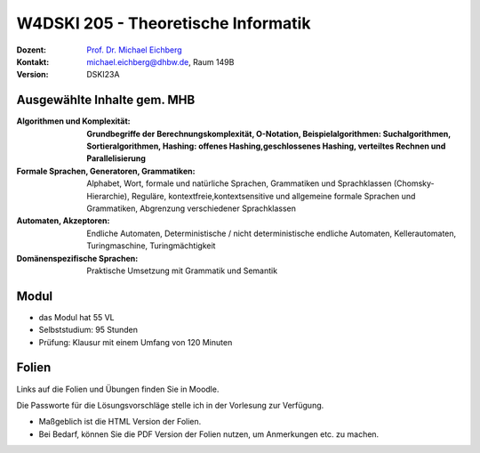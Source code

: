 .. meta:: 
    :author: Michael Eichberg
    :keywords: "Organisation"
    :description lang=de: Theoretische Informatik
    :id: lecture-w4dski_205-theoretische_informatik
    :first-slide: last-viewed

.. |html-source| source::
    :prefix: https://delors.github.io/
    :suffix: .html
.. |pdf-source| source::
    :prefix: https://delors.github.io/
    :suffix: .html.pdf

.. |at| unicode:: 0x40

.. role:: incremental   
.. role:: eng
.. role:: ger
.. role:: red
.. role:: green
.. role:: the-blue
.. role:: minor
.. role:: obsolete
.. role:: line-above
.. role:: huge
.. role:: xxl

.. role:: raw-html(raw)
   :format: html



W4DSKI 205 - Theoretische Informatik
================================================

.. container:: line-above

    :Dozent: `Prof. Dr. Michael Eichberg <https://delors.github.io/cv/folien.de.rst.html>`__
    :Kontakt: michael.eichberg@dhbw.de, Raum 149B
    :Version: DSKI23A


.. supplemental : :
  :Folien: 
      [HTML] |html-source|

      [PDF] |pdf-source|
  :Fehler melden:
      https://github.com/Delors/delors.github.io/issues



Ausgewählte Inhalte gem. MHB
---------------------------------

.. container:: scrollable

    :Algorithmen und Komplexität: 

        **Grundbegriffe der Berechnungskomplexität, O-Notation,
        Beispielalgorithmen: Suchalgorithmen, Sortieralgorithmen, 
        Hashing: offenes Hashing,geschlossenes Hashing, verteiltes Rechnen und Parallelisierung**
    :Formale Sprachen, Generatoren, Grammatiken: Alphabet, Wort, formale und natürliche
        Sprachen, Grammatiken und Sprachklassen (Chomsky-Hierarchie), Reguläre, kontextfreie,kontextsensitive und allgemeine formale Sprachen und Grammatiken, Abgrenzung verschiedener Sprachklassen
    :Automaten, Akzeptoren: 
        Endliche Automaten, Deterministische / nicht deterministische endliche Automaten, Kellerautomaten, Turingmaschine, Turingmächtigkeit

    :Domänenspezifische Sprachen: Praktische Umsetzung mit Grammatik und Semantik



Modul
------------------------------------------

- das Modul hat 55 VL 
- Selbststudium: 95 Stunden
- Prüfung: Klausur mit einem Umfang von 120 Minuten
    


Folien
------------------------------------------

Links auf die Folien und Übungen finden Sie in Moodle.

Die Passworte für die Lösungsvorschläge stelle ich in der Vorlesung zur Verfügung.

- Maßgeblich ist die HTML Version der Folien. 
- Bei Bedarf, können Sie die PDF Version der Folien nutzen, um Anmerkungen etc. zu machen.
